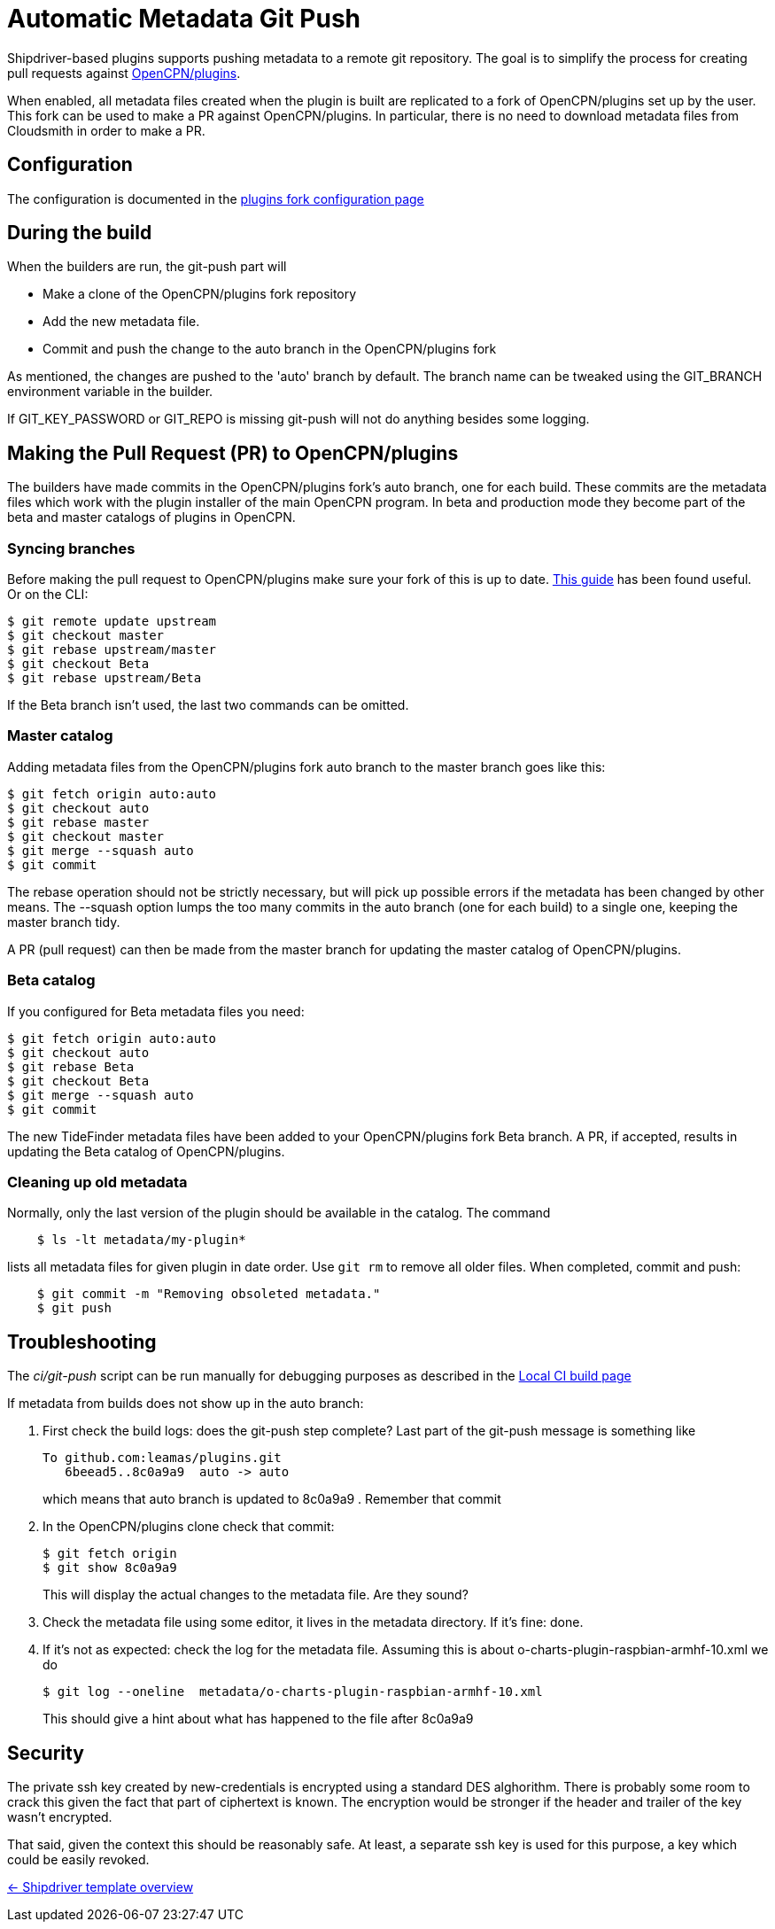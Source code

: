 = Automatic Metadata Git Push

Shipdriver-based plugins supports pushing metadata
to a remote git repository. The goal is to simplify the process for
creating pull requests against
https://github.com/opencpn/plugins[OpenCPN/plugins].

When enabled, all metadata files created when the plugin is built are
replicated to a fork of OpenCPN/plugins set up by the user. This fork
can be used to make a PR against OpenCPN/plugins. In particular, there
is no need to download metadata files from Cloudsmith in order to make a
PR.

== Configuration

The configuration is documented in the xref:InstallConfigure/GithubPreps.adoc[
plugins fork configuration page]

== During the build

When the builders are run, the git-push part will

* Make a clone of the OpenCPN/plugins fork repository
* Add the new metadata file.
* Commit and push the change to the auto branch in the OpenCPN/plugins
fork

As mentioned, the changes are pushed to the 'auto' branch by default.
The branch name can be tweaked using the GIT_BRANCH environment variable
in the builder.

If GIT_KEY_PASSWORD or GIT_REPO is missing git-push will not do anything
besides some logging.


== Making the Pull Request (PR) to OpenCPN/plugins [[make-PR]]

The builders have made commits in the OpenCPN/plugins fork's auto
branch, one for each build. These commits are the metadata files which
work with the plugin installer of the main OpenCPN program. In beta and
production mode they become part of the beta and master catalogs of
plugins in OpenCPN.

=== Syncing branches

Before making the pull request to OpenCPN/plugins make sure your fork of
this is up to date.
https://rick.cogley.info/post/update-your-forked-repository-directly-on-github/[This guide] has been found useful. Or on the CLI:

....
$ git remote update upstream
$ git checkout master
$ git rebase upstream/master
$ git checkout Beta
$ git rebase upstream/Beta
....
If the Beta branch isn't used, the last two commands can be omitted.

=== Master catalog

Adding metadata files from the OpenCPN/plugins fork auto branch to the
master branch goes like this:

....
$ git fetch origin auto:auto
$ git checkout auto
$ git rebase master
$ git checkout master
$ git merge --squash auto
$ git commit
....

The rebase operation should not be strictly necessary, but will pick up
possible errors if the metadata has been changed by other means. The
--squash option lumps the too many commits in the auto branch (one for
each build) to a single one, keeping the master branch tidy.

A PR (pull request) can then be made from the master branch for updating
the master catalog of OpenCPN/plugins.

=== Beta catalog

If you configured for Beta metadata files you need:

....
$ git fetch origin auto:auto
$ git checkout auto
$ git rebase Beta
$ git checkout Beta
$ git merge --squash auto
$ git commit
....

The new TideFinder metadata files have been added to your
OpenCPN/plugins fork Beta branch. A PR, if accepted, results in updating
the Beta catalog of OpenCPN/plugins.

=== Cleaning up old metadata

Normally, only the last version of the plugin should be available in the
catalog. The command

....
    $ ls -lt metadata/my-plugin*
....

lists all metadata files for given plugin in date order. Use `git rm` to
remove all older files. When completed, commit and  push:

....
    $ git commit -m "Removing obsoleted metadata."
    $ git push
....

== Troubleshooting

The _ci/git-push_ script can be run manually for debugging purposes
as described in the xref:Local-ci-build.adoc[Local CI build page]

If metadata from builds does not show up in the auto branch:

1. First check the build logs: does the git-push step complete? Last 
part of the git-push message is something like
+
    To github.com:leamas/plugins.git
       6beead5..8c0a9a9  auto -> auto
+
which means that auto branch is updated to 8c0a9a9 . Remember that commit
+
2. In the OpenCPN/plugins clone check that commit:
+
     $ git fetch origin
     $ git show 8c0a9a9
+
This will display the actual changes to the metadata file. Are they sound?
+
3. Check the metadata file using some editor, it lives in the metadata directory. 
If it's fine: done.
+
4. If it's not as expected: check the log for the metadata file. Assuming this is 
about o-charts-plugin-raspbian-armhf-10.xml we do
+
    $ git log --oneline  metadata/o-charts-plugin-raspbian-armhf-10.xml
+
This should give a hint about what has happened to the file after 8c0a9a9

== Security

The private ssh key created by new-credentials is encrypted using a
standard DES alghorithm. There is probably some room to crack this given
the fact that part of ciphertext is known. The encryption would be
stronger if the header and trailer of the key wasn't encrypted.

That said, given the context this should be reasonably safe. At least, a
separate ssh key is used for this purpose, a key which could be easily
revoked.

xref:../Overview.adoc[<- Shipdriver template overview]
